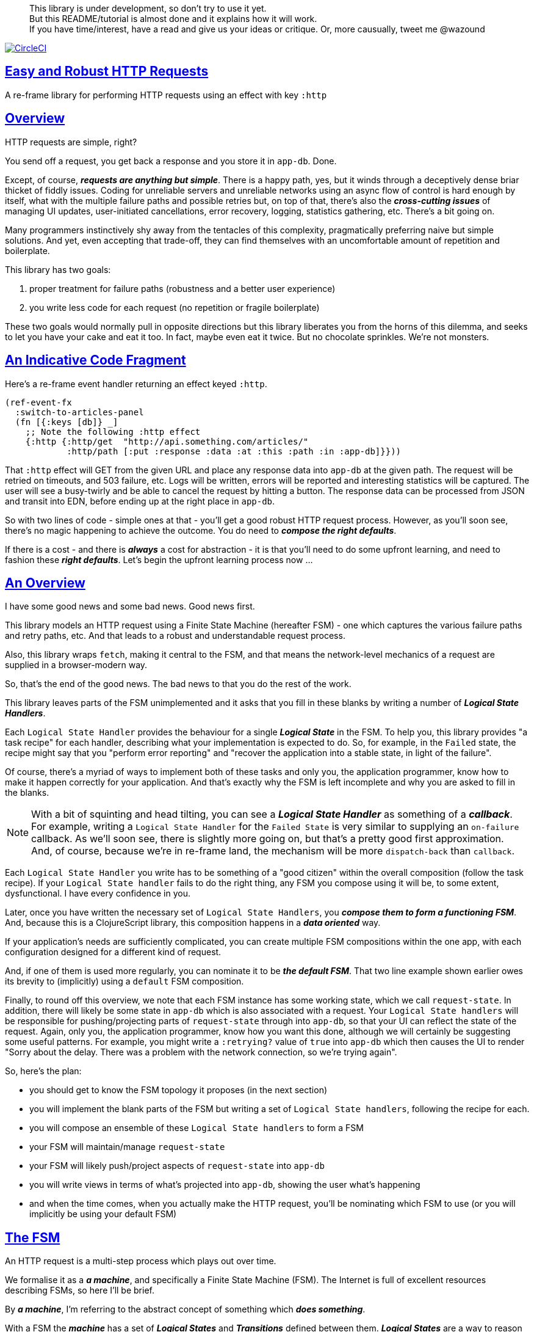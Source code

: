 :source-highlighter: coderay
:source-language: clojure
:toc:
:toc-placement: preamble
:sectlinks:
:sectanchors:
:toc:
:icons: font

> This library is under development, so don't try to use it yet. + 
> But this README/tutorial is almost done and it explains how it will work. + 
> If you have time/interest, have a read and give us your ideas or critique. Or,
> more causually, tweet me @wazound

image:https://circleci.com/gh/Day8/re-frame-http-fx-2.svg?style=svg["CircleCI", link="https://circleci.com/gh/Day8/re-frame-http-fx-2"]


== Easy and Robust HTTP Requests

A re-frame library for performing HTTP requests using an effect with key `:http`

== Overview

HTTP requests are simple, right?

You send off a request, you get back a response and you store it in `app-db`.
Done.

Except, of course, _**requests are anything but simple**_.  There is a happy
path, yes, but it winds through a deceptively dense briar thicket of fiddly
issues. Coding for unreliable servers and unreliable networks using an async
flow of control is hard enough by itself, what with the multiple failure paths
and possible retries but, on top of that, there's also the
*_cross-cutting issues_* of managing UI updates, user-initiated cancellations,
error recovery, logging, statistics gathering, etc. There's a bit going on.

Many programmers instinctively shy away from the tentacles of this complexity,
pragmatically preferring naive but simple solutions. And yet, even accepting
that trade-off, they can find themselves with an uncomfortable amount of
repetition and boilerplate.

This library has two goals:

  1. proper treatment for failure paths (robustness and a better user experience)
  2. you write less code for each request (no repetition or fragile boilerplate)

These two goals would normally pull in opposite directions but this library
liberates you from the horns of this dilemma, and seeks to let you have your
cake and eat it too. In fact, maybe even eat it twice.  But no chocolate
sprinkles. We're not monsters.

== An Indicative Code Fragment 

Here's a re-frame event handler returning an effect keyed `:http`. 

[source, Clojure]
----
(ref-event-fx 
  :switch-to-articles-panel
  (fn [{:keys [db]} _]
    ;; Note the following :http effect
    {:http {:http/get  "http://api.something.com/articles/"  
            :http/path [:put :response :data :at :this :path :in :app-db]}}))
----


That `:http` effect will GET from the given URL and place any response data into
`app-db` at the given path. The request will be retried on timeouts, and 503
failure, etc. Logs will be written, errors will be reported and interesting
statistics will be captured. The user will see a busy-twirly and be able to
cancel the request by hitting a button. The response data can be processed from
JSON and transit into EDN, before ending up at the right place in `app-db`.

So with two lines of code - simple ones at that - you'll get a good robust HTTP
request process. However, as you'll soon see, there's no  magic happening to
achieve the outcome. You do need to *_compose the right defaults_*.

If there is a cost - and there is *_always_* a cost for abstraction - it is that
you'll need to do some upfront learning, and need to fashion these
*_right defaults_*. Let's begin the upfront learning process now ...

== An Overview

I have some good news and some bad news. Good news first.

This library models an HTTP request using a Finite State Machine (hereafter FSM)
- one which captures the various failure paths and retry paths, etc. And that
leads to a robust and understandable request process.

Also, this library wraps `fetch`, making it central to the FSM, and that means
the network-level mechanics of a request are supplied in a browser-modern way.

So, that's the end of the good news. The bad news to that you do the rest of the
work.

This library leaves parts of the FSM unimplemented and it asks that you fill in
these blanks by writing a number of *_Logical State Handlers_*.

Each `Logical State Handler` provides the behaviour for a single
*_Logical State_* in the FSM.  To help you, this library provides "a task recipe"
for each handler, describing what your implementation is expected to do. So, for
example, in the `Failed` state, the recipe might say that you "perform error
reporting" and "recover the application into a stable state, in light of the
failure".

Of course, there's a myriad of ways to implement both of these tasks and only
you, the application programmer, know how to make it happen correctly for your
application.  And that's exactly why the FSM is left incomplete and why you are
asked to fill in the blanks.

NOTE: With a bit of squinting and head tilting, you can see a
*_Logical State Handler_* as something of a *_callback_*. For example, writing a
`Logical State Handler` for the `Failed State` is very similar to supplying an
`on-failure` callback. As we'll soon see, there is slightly more going on, but
that's a pretty good first approximation. And, of course, because we're in
re-frame land, the mechanism will be more `dispatch-back` than `callback`.

Each `Logical State Handler` you write has to be something of a "good citizen"
within the overall composition (follow the task recipe). If your
`Logical State handler` fails to do the right thing, any FSM you compose using
it will be, to some extent, dysfunctional. I have every confidence in you.

Later, once you have written the necessary set of `Logical State Handlers`, you
*_compose them to form a functioning FSM_*. And, because this is a ClojureScript
library, this composition happens in a *_data oriented_* way.

If your application's needs are sufficiently complicated, you can create
multiple FSM compositions within the one app, with each configuration designed
for a different kind of request.

And, if one of them is used more regularly, you can nominate it to be
*_the default FSM_*. That two line example shown earlier owes its brevity to
(implicitly) using a `default` FSM composition.

Finally, to round off this overview, we note that each FSM instance has some
working state, which we call `request-state`. In addition, there will likely be
some state in `app-db` which is also associated with a request. Your
`Logical State handlers` will be responsible for pushing/projecting parts of
`request-state` through into `app-db`, so that your UI can reflect the state of
the request. Again, only you, the application programmer, know how you want this
done, although we will certainly be suggesting some useful patterns. For
example, you might write a `:retrying?` value of `true` into `app-db` which then
causes the UI to render "Sorry about the delay. There was a problem with the
network connection, so we're trying again".

So, here's the plan: 

* you should get to know the FSM topology it proposes (in the next section)
* you will implement the blank parts of the FSM but writing a set of
`Logical State handlers`, following the recipe for each.
* you will compose an ensemble of these `Logical State handlers` to form a FSM
* your FSM will maintain/manage `request-state`
* your FSM will likely push/project aspects of `request-state` into `app-db` 
* you will write views in terms of what's projected into `app-db`, showing the
user what's happening
* and when the time comes, when you actually make the HTTP request, you'll be
nominating which FSM to use (or you will implicitly be using your default FSM)


== The FSM

An HTTP request is a multi-step process which plays out over time.

We formalise it as a *_a machine_*, and specifically a Finite State Machine
(FSM). The Internet is full of excellent resources describing FSMs, so here I'll
be brief.

By *_a machine_*, I'm referring to the abstract concept of something which
*_does something_*.

With a FSM the *_machine_* has a set of *_Logical States_* and *_Transitions_*
defined between them.  *_Logical States_* are a way to reason about *_where_* a
machine is within an overall process. Each Logical State has discrete
responsibilities, concerns and behaviours.

*_Transitions_* cause a FSM to move from one Logical State to another - from one
behaviour to another. Over time - and I really would like to stress this time
bit - events occur which *_trigger_* Transitions. That means a FSM goes from
doing one thing, to doing another thing.

The `Logical State Handlers` you write are about "doing a thing" when in a
particular state. And, so, they implement behaviour for one part of "the
machine".

The FSM at the core of this library is as follows: 

image::http://www.plantuml.com/plantuml/png/ZLDDJnjD3BxFhx32vULLKL4lI564W4YeXnvGgTG3os5sno4ZTksjnmDQLVtldVreEbcQjBxPypoFF-ov2cf5OrCRvHQKeMHLRi1vmKez4vYjTmZOjDg1mr29R_kuCU7PKsl5DX2srl6hfoVOs3fWzbBQwlb9E99RSyq29xV9SgPQHVXk0E26nQ5CiElhQmFmbhvUhmViVdorWe-sRRixgzlBI_ZadxPwKqUSoSvWdxcpzG3xOOmPArdSeyPs0OFP08CBewrM6ViN_glrcXfVJFZ9FOo_4wumX86IyB_T0_ZxM5M83jrYqD-vX_I_e9Mq2rh0WDV9XJTuOxBSIsX71tIB81XQfe1GiklU5MJ9GLlR2i4hU8AaSkPAa_MwX0qBM23KLvPdg9XeF9-HRI6WlA3if8qn3_y_mcHd3oUxPJoUNSAjzJKw69KzlTZQku84lqKCUeoOhMi9Cvh97kUylLO2aeFti46jjiEKoXgRYNLnST7ZHzjZ2QfqEzeHrbvpc-GKL69bOq1GPcWiTGNrQXu3i02Ai80F1SKKhZYDqIPjayz_dYDBlmJr3NBKVyP72lsLXR29gRR__hHJbccXOtMdkVPyjdjdDYadsVvUOu0Fv-UdnofRMwgm7WQs15koQEBsHne3Ia6AqdYoYgwWFZej-zG0vFTzT0Vj3bVGq4xEd7Up-u0P4vqnMNnEoVxW4XmJcYpzlBAtu6m2VmURB3Il8_it2Or1XJjpXUHYK_y4[FSM,600]


Notes:

* to use this library, you'll need to understand this FSM
* the boxes in the diagram represent the FSM's *_Logical States_*
* the lines between the boxes are the allowed changes between *_Logical States_*,
known as *_Transitions_*
* the names on those lines are the *_Triggers_* (the event which causes the
Transition to happen)
* when you write a `Logical State Handler` you are implementing the behaviour
for one of the boxes
* the "happy path" is shown in blue  (both boxes and lines)
* and, yes, there are variations on this FSM model of a request - this one is
ours. We could, for example, have teased the "Problem" Logical State out into
four distinct states: "Timed Out", "Connection Problem", "Recoverable Server
Problem" and "Unrecoverable Server Problem".  We decided to NOT do that because
of, well, reasons. My point is that there isn't a "right" model, just one that
suits a purpose.

== Requesting

Earlier we saw this code: 

[source, Clojure]
----
(ref-event-fx 
  :switch-to-articles-panel
  (fn [{:keys [db]} _]
    ;; Note the following :http effect
    {:http {:http/get  "http://api.something.com/articles/"
            :http/path [:put :response :data :at :this :path :in :app-db]}}))
----

It uses an effect `:http` to initiate an HTTP GET request. 

That code was very terse. To enhance your understanding of `:http`, let's now
pendulum to the opposite extreme and show you *_the most verbose_* use of the
`:http` effect handler:
[source, Clojure]
----
(reg-event-fx
  :request-articles
  (fn [_ _]
    {:http  {:http/get        "http://api.something.com/articles/"

             ;; Compose the FSM
             ;; Nominate the `Logical State handlers` to be used for this request.
             ;; Look back at the FSM diagram and at the boxes which represented 
             ;; Logical States. We are nominating what handler will implement the 
             ;; behaviour in each Logical State (each box of the diagram). 
             ;;
             ;; When the request transitions to a new Logical State, it will `dispatch`
             ;; the event you nominate below, and the associated event handler is expected
             ;; to perform "the behaviour" required in that Logical State.
             :http/in-setup      [:my-setup]
             :http/in-process    [:my-processor]
             :http/in-problem    [:deep-think :where-did-I-go-wrong]
             :http/in-failed     [:call-mum]
             :http/in-cancelled  [:generic-cancelled]
             :http/in-succeeded  [:yah! "fist-pump" :twice]
             :http/in-done       [:so-tired-now]
             
             
             :http/params     {:user     "Fred"
                               :customer "big one"}
             :http/headers    {"Authorization"  "Bearer QWxhZGRpbjpvcGVuIHNlc2FtZQ=="
                               "Cache-Control"  "no-cache"}

             ;; XXX describe this 
             :http/content-type {#"application/.*json" :json
                                 #"application/edn"    :text}


             ;; Optional, defaults to (keyword (gensym "http-")) e.g. :http-123
             ;; Useful when you want to 
             :http/id            :my-xyz-request ;; otherwise defaults to (keyword (gensym "http-")) e.g. http-123

             ;; Timeout
             ;; optional, by default request will run as long as browser implementation allows
             :http/timeout       5000 

             :http/credentials   "omit" ;; default is 'include'
             :http/redirect      "manual" ;; default is 'follow'
             :http/mode          "cors" ;; default is 'same-origin'
             :http/cache         "no-store" ;; default is 'default' ref https://developer.mozilla.org/en-US/docs/Web/API/Request/cache
             :http/referrer      "no-referrer" ;; default is 'client'
             
             ;; ref https://developer.mozilla.org/en-US/docs/Web/Security/Subresource_Integrity
             :http/integrity     "sha256-BpfBw7ivV8q2jLiT13fxDYAe2tJllusRSZ273h2nFSE=" 

             ;; NOTE: GET or HEAD cannot have body!
             :http/body          String | js/ArrayBuffer | js/Blob | js/FormData | js/BufferSource | js/ReadableStream

             ;; Optional: the path within `app-db` to which request related data should be put
             ;; See section in these docs called `path state`  for more details 
             :http/path [:put :response :data :at :this :path :in :app-db]

             ;; Optional: an area to put application-specific data 
             ;; If data is supplied here, it will probably be used later within the 
             ;; implementation of a "state handler". For example "description"
             ;; might be a useful string for displaying to the users in the UI or
             ;; to put in errors or logs.
             :http/context {:max-retries  5
                            :description  "Loading articles"}}))
----

XXX add optional  `:http/cancel` event handler ??
XXX add interceptor to assert correctness of the Logical State Handlers

This specification offers a lot of flexibility. But we clearly don't 
want to repeat this much every time. Particularly because, time after time,
we'll likely want the same headers, params and `Logical State handers`.

== Profiles

A *_profile_* is a fragment of an `:http` specification. It associates an 
`id` with a common set of specifications. 

You can "register" one or more *_profiles_*, typically on application 
startup.

An `:http` specification is just data (a map) which means a fragment is also 
just data (again, a map). 
And if you think that sounds pretty simple, you'd be right.


== Registering A Profile

This code shows how to register a profile with id `:xyz`, and associate 
with it certain specification values:
[source, Clojure]
----
(reg-event-fx
   :register-my-http-profile
   (fn [_ _]

      {:http   {;; Notice the use of `:http/reg-profile`
                ;; The value `:xyz` is the `id` of the profile being registered
                ;; The special value of `:http/default` says that this profile
                ;; should be used for all requests, unless otherwise overridden.
                ;; Clearly, you can register multiple profiles
                
                :http/reg-profile   :xyz
      
                ;; the values we are capturing and associating with this profile 
                :http/values {   
                              ;; compose the FSM
                              :http/in-process    [:my-processor]
                              :http/in-problem    [:generic-problem :extra "whatever"]
                              :http/in-failed     [:my-special-failed]
                              :http/in-cancelled  [:generic-cancelled]
                              :http/in-done       [:generic-done]
                              
                              :http/timeout       3000
                              
                              :http/context  {:max-retries 2}}}}))               
----

XXX Isaac are we using `default? true` approach?
XXX where do we talk about default. 

== Using A Profile

Here's an example of using that profile we registered above: 
[source, Clojure]
----
{:http {:http/get      "http://api.endpoint.com/articles/"
        :http/path     [:put :response :data :at :this :path :in :app-db]
        :http/profiles [:xyz]}}     ;;  <--- NEW: THIS IS HOW WE SAY WHAT PROFILE(S) TO USE 
----

That key `:http/profiles` allows you to nominate a vector of previously registered `profile` `ids`. The data 
(`:http/values`) associated with those profile  `ids` will be added in the request. 

Here's another example use, but this time with multiple profile ids (a `vector` of them):
[source, Clojure]
----
{:http {:http/get      "http://api.endpoint.com/articles/"
        :http/path     [:put :response :data :at :this :path :in :app-db]
        :http/profiles [:jwt-token :standard-parms :xyz]}}     ;;  <---- MULTIPLE
----

The data in the `:http/values` for the nominated profiles will be composed to form the 
final `:http` specification. 

But how? 

=== Composing Profiles

When each profile holds a `:http/values` map and we must compose multiple of them - how should 
we "combine" the many maps into one, final map which is our `:http` specification?  

The answer is to imagine a `reduce` across a seq of maps, using `merge`:
[source, Clojure]
----
(reduce merge {}  [map1, map2, map3])
----
`merge` will accumulate the key/value pairs. Instead of `map1`, `map2`, etc, imagine that 
it was actually `profile`, `profile2, etc. 

Example #1:
[source, Clojure]
----
(def map1 {a: 1})
(def map2 {b: 2})
(def map3 {c: 11})

(reduce merge {}  [map1, map2, map3])
----
the result is `{a: 1  :b 2  :c 11}`.  

The process is straightforward while ever the maps have disjoint keys. But when that isn't true,
values in "later" maps overwrite values in "earlier" ones. 

Example #2:
[source, Clojure]
----
(def map1 {a: 1})
(def map2 {b: 2})
(def map3 {a: 11})

(reduce merge {}  [map1, map2, map3])
----
the result is `{a: 11  :b 2}`. 

You'll notice that the key `:a` is in both `map1` and `map3`. In the result, `:a` has the value `11`, not `1`, 
because the value in `map3` overwrites the earlier value in `map1`. 

Also, remember that `merge` is shallow. Consider:
[source, Clojure]
----
(def map1 {a: {:aa 1})
(def map2 {a: {:cc 1})

(reduce merge {}  [map1, map2])
----
You might be tempted to think the result should be
`{a: {:aa 1 :cc 1}}`
but it is actually: `{a: {:cc 1}}`. 

The `:a` value in `map2`, which is `{:cc 1}`, simply replaces **completely** the earlier value of `{:aa 1}`. The values `{:aa 1}` and `{:cc 1} are not themselves merged because `merge` is shallow and does not act deeply/recursively on the map values themselves.

== Beyond Default `merge` Behaviour

Often, this default `merge` behaviour is good enough, particularly when the profiles have disjoint keys. 

But when the profiles have overlapping keys it can be useful to take control about how map `values` are combined. 

[source, Clojure]
----
(reg-event-fx
   :register-my-http-profile
   (fn [_ _]
      {:http   {:http/reg-profile   :xyz
      
                ;; the values we are capturing and associating with this profile 
                :http/values {   
                              ;; compose the FSM
                              :http/in-process    [:my-processor]
                              :http/in-problem    [:generic-problem :extra "whatever"]
                              :http/in-failed     [:my-special-failed]
                              :http/in-cancelled  [:generic-cancelled]
                              :http/in-done       [:generic-done]
                              
                              :http/timeout       3000
                              
                              :http/context  {:max-retries 2}}}}))               
                
                ;; Optional, advanced feature.
                ;; Profiles themselves can be combined/composed.
                ;; In this section, you can specify how the `:http/values` in this 
                ;; profile should be combined with the values of another profile. 
                ;; For each potential key in `:http/values` provide you can provide a two argument 
                ;; function to do the combining. 
                ;; The two arguments given to this function will be:
                ;;    (1) the value in "other" profile 
                ;;    (2) the value in this profile
                ;; 
                ;; Example combining functions:
                ;;    - `merge` would be useful if combining maps
                ;;    - `conj` would be useful for combining vectors
                ;;    - `str` would be useful for combining strings (URI?)
                ;;    - `#(identity %2)` would cause the value in this profile
                ;;      overwrite the value in the other profile. 
                ;; 
                :http/combine   {:http/params   merge
                                 :http/get      str }}}))
----

XXX is there a default "combiner" for each key in `:http/values`? 
XXX where is this documented?

= About State

XXX this section is messy and incomplete .... 

There are two kinds of State:

* `request-state` is detail about a request, maintained by this library 
   in the course of getting its job done. It represents the "working memory" 
   of the FSM and it only exists for the lifetime of a request. 
   It includes data such as an id, the current logical
   state of the FSM, the original request, current number of retries, a trace history through
   the FSM including timings, etc. 

   XXX Issac where is this state? Currently stored in an atom held within the library. But, 
   it is all data and it could be put into `app-db` at a library-specific path? 

* `app-state` - this is the application state which represents the request (not the library's state). 
  It is a small map of values which exists at a particular path within `app-db` and the contents of this 
  map is up to you, the writer of the application. It will be created and maintained by the 
  *_Logical State Handlers_* you write and it will always be 
  "a materialised view" of the full `request-state`. 
  
XXX better names? Maybe `lib-state` and `app-state`. Not keen on `app-state`.  `your-state`  `ui-state`
  
Typically, the `in-setup` state handler initialises this map, and it is 
then updated across the request handling process by the various FSM handlers. 

An example of the `app-state` map. 
[source, Clojure]
----
{
  :request-id  123456
  :loading?    true
  :error?      nil or "Something bad happened"
  :result      nil
  :retries     0
  :cancelled?  false
  :description "Loading filtered thingos"
}
----

This is the data in `app-db` which some view functions might subscribe to, in order to render the UI

XXX To avoid race conditions should the booleans be false in absence via subscriptions?  Eg: use `completed?` instead of `loading?` because "absence" (a nil) correctly matches the predacate's negative value. 

XXX consider what else needs to happen to help `re-frame-async-flow`

So, I'd like to stress two points already made:
   - lifetime: `app-state` exists for as long as your application code says it should - it persists. Whereas 
     `request-state` is created and destroyed by this library - it is a means to an ends - it is transitory. 
   - during the request process, `request-state` tends to be authoritative. : `app-state` is something 
     of a projection or materialised view of `request-state`. (Not entirely true but a useful mental model at
     this early stage in explanation)

While `app-state` ....  there might need to be a `:loading?` value      set to true to indicate that the busy twirly should be kept up.  Or perhaps a `:retrying?` flag might need to be "projected" from the    `reguest-state` so that, again, the UI can show the user what is happening.  

Ultimately, the most important part of this `app-state` is the (processed) response data itself. But there will be other information alongside it. For this reason, `presentation-state` is normally a map of values with a key for `response`, but it has other values.

The `app-state` is managed by your `Logical State Handlers`. You control what data is projected from the `request-state` across into the `presentation-state`. Because you, the application programmer, knows what you want to set within `app-db`. You know how you want the UI to render the state of the request process.

For example:
  - it is the job of the `in-setup` to initially create the  `XXX-state` assumed to be a map. 
    And it might initially establish within this map a `:loading?` flag as `true`. 
  - it is then the job of the `in-teardown` handler to set the `:loading?` flag back to `false`
    (thus taking down the twirly). 
    
    
= Logical State Hander Recipes 


.To use this library, you'll:
* design `app-state` and the views which render it (or simply use the default design suggested)
* implement your Logical State Handlers (or simply use the default handlers provided)

The Logical State Handlers you write are about "executing the behaviour" associated with being _*in_* a particular state within the FSM. They implement behaviour for one part of "the machine".

The Logical State Handlers have responsibility for mirroring a view of `request-state` across into `app-state`.

Recipes for each of the Logical State Handlers ... 

=== in-setup

Overview: prepare the application for the pending HTTP request. 

.Recipe:
* establish initial `app-state` at the nominated `:http/path`
* optionally, if the application is to allow th user to cancel the request (via a button?) then capture the `:http/id` of teh request and assoc it into `app-state` for easy access. 
* optionally, put up a twirly-busy-thing, perhaps with a description of the request: "Loading all the blah things", perhaps with a cancel button 
* optionally, cause the application to change panel or view to be ready for the incoming response data. 
* trigger `send` to cause the tranistion to `waiting`, with the `fetch` being an action associated with the transition. 


Views subscribed to this `app-state` will 
then render the UI, probably locking it up and allowing the user to see that a request is in-flight.

XXX a panel might change .... perhaps the user clicked a button to "View Inappropriate", so the application will change panels to the inappropriates one (via a change in `app-db` state), AND also kickoff a server request to get the "inappropriates".

Example implementation:
[source, Clojure]
----
(fn [cofx event]
  (let [...]
    {:http  {:http/trigger :XXX
             :http/request request XXX}
     :db    (assoc-in (:db cofx) 
    }))
----

XXX once preparation is complete, notice that your code is expected to `trigger` the tranistion. 

=== in-waiting

This State Handler is unique because it is the only one you can't write. It is provided by this library.

In this state, we are waiting for an HTTP response (after the `fetch` is launched). 

When the response arrives and it is a 200 HTTP status, then do some initial processing of the response. Use the mime-type to XXX. 

.Recipe:
* process the response to determine what's happened. 
* be careful when doing the initial processing, because, for example, the JSON might have been corrupted. You might get a 200 response but not be able to read the JSON payload. 
* triggers either `timeout` or `success`, `unsuccessful`

Example implementation
[source, Clojure]
----
(fn [cofx event]
  (let [...]
    {:http/trigger :XXX
     :http/request request 
    }))
----


=== in-processing

.Recipe:
* Process the response: turn transit JSON into transit or 
* store in app
* trigger `processed`

Example implementation
[source, Clojure]
----
(fn [cofx event]
  (let [...]
    {:http/trigger :XXX
     :http/request request 
    }))
----


=== in-succeeded

The processing of the response has succeeded. What actions do we want to take?

Perhaps fire another event? 

* 
* trigger `XXX`
  

=== in-problem

.Recipe:
* decide what to do about the problem - retry or give up? 
* trigger `fail` or `retry`


.XXX we need a full taxonomy of problems here:
* network connection error - no response - retry-able (except that DNS issues take a long time, so retires are annoying)
* cross-site scripting whereby access is denied; or
* requesting a URI that is unreachable (typo, DNS issues, invalid hostname etc); or
* request is interrupted after being sent (browser refresh or navigates away from the page); or
* request is otherwise intercepted (check your ad blocker).
* timeout - no response - retry-able
* non 200 HTTP status - returned from the server - will have a response
* may have a response :body returned from server which will might need to be processed. See https://tools.ietf.org/html/rfc7807 Imagine a 403 Forbidden response. XXX talk about how it might be EDN or a Blob etc.
* some HTTP status are retry-able and some are not


=== in-failed

The request has failed and we must now adjust for that. 

Ultimately, it doesn't actually matter why we are in the failed state, but to help give context, here's the sort of reasons we end up in this state:
* no outright failure, but too many retries (see `:http/history` XXX for what happened)  
* some kind of networking error happened which means the request never even got to the target server (CORS, DNS error?)
* the server failed in some way (didn't return a 200) 
* a 200 response was received but an error occurred when processing that response


.Recipe:
* log the error
* show the error to the user
* 
* put the application back into a sane state
* trigger `done`
  

=== in-cancelled

This state follows user cancellation. 

.Recipe:
* put the application into a state consistent with the cancellation. What does the user see? What can they do next. 
* update `app-state`, maybe. 
* trigger `done`
  
=== in-teardown

Irrespective of the outcome of the request (success, cancellation or failure), this state occurs immediately before it completes. 

As a result, in this state we handle any actions which have to happen irrespective of the outcome.

.Recipe:
* take down the twirly 
* accumulate and log final stats 
* possible updates to `app-state`
  * change `:loading?` to false
* possible updates to `app-db` 
  * busy twirly removal
* fsm trigger `destroy`
  





